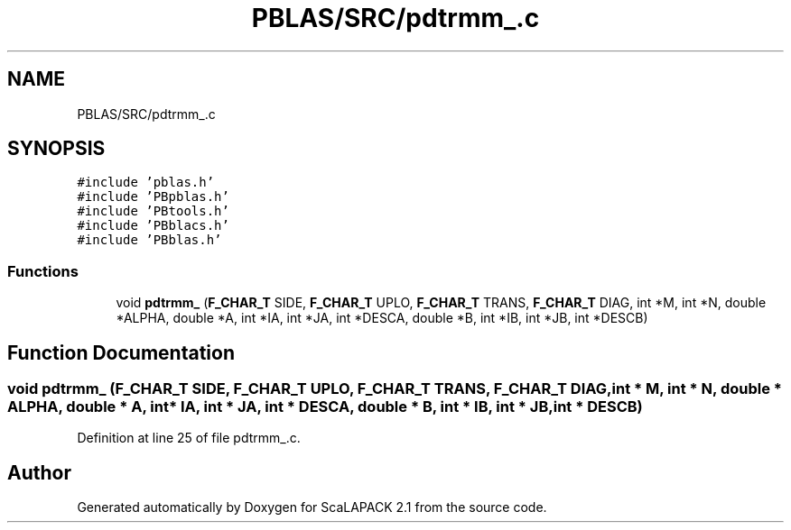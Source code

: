 .TH "PBLAS/SRC/pdtrmm_.c" 3 "Sat Nov 16 2019" "Version 2.1" "ScaLAPACK 2.1" \" -*- nroff -*-
.ad l
.nh
.SH NAME
PBLAS/SRC/pdtrmm_.c
.SH SYNOPSIS
.br
.PP
\fC#include 'pblas\&.h'\fP
.br
\fC#include 'PBpblas\&.h'\fP
.br
\fC#include 'PBtools\&.h'\fP
.br
\fC#include 'PBblacs\&.h'\fP
.br
\fC#include 'PBblas\&.h'\fP
.br

.SS "Functions"

.in +1c
.ti -1c
.RI "void \fBpdtrmm_\fP (\fBF_CHAR_T\fP SIDE, \fBF_CHAR_T\fP UPLO, \fBF_CHAR_T\fP TRANS, \fBF_CHAR_T\fP DIAG, int *M, int *N, double *ALPHA, double *A, int *IA, int *JA, int *DESCA, double *B, int *IB, int *JB, int *DESCB)"
.br
.in -1c
.SH "Function Documentation"
.PP 
.SS "void pdtrmm_ (\fBF_CHAR_T\fP SIDE, \fBF_CHAR_T\fP UPLO, \fBF_CHAR_T\fP TRANS, \fBF_CHAR_T\fP DIAG, int * M, int * N, double         * ALPHA, double         * A, int            * IA, int * JA, int            * DESCA, double * B, int * IB, int * JB, int * DESCB)"

.PP
Definition at line 25 of file pdtrmm_\&.c\&.
.SH "Author"
.PP 
Generated automatically by Doxygen for ScaLAPACK 2\&.1 from the source code\&.
